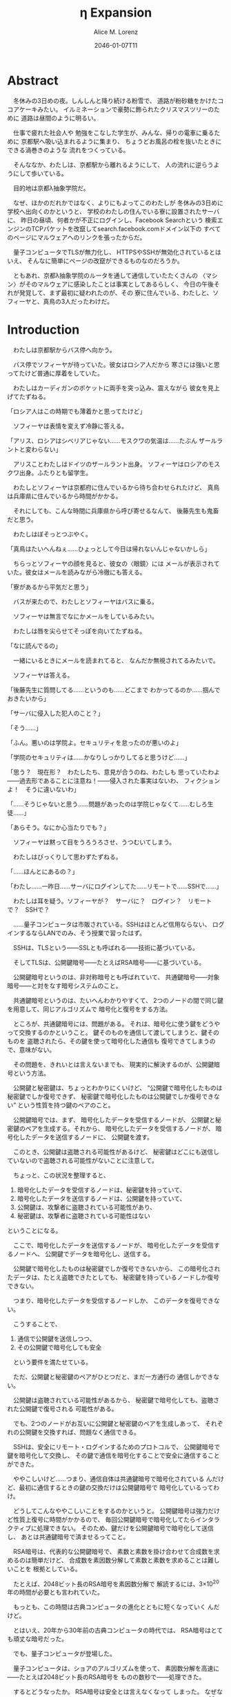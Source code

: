 # -*- mode: org -*-
#+TITLE: η Expansion
#+DATE: 2046-01-07T11
#+AUTHOR: Alice M. Lorenz

* Abstract

　冬休みの3日めの夜。しんしんと降り続ける粉雪で、
道路が粉砂糖をかけたココアケーキみたい。
イルミネーションで豪勢に飾られたクリスマスツリーのために
道路は昼間のように明るい。

　仕事で疲れた社会人や
勉強をこなした学生が、みんな、帰りの電車に乗るために
京都駅へ吸い込まれるように集まり、
ちょうどお風呂の栓を抜いたときにできる渦巻きのような
流れをつくっている。

　そんななか、わたしは、京都駅から離れるようにして、
人の流れに逆らうようにして歩いている。

　目的地は京都λ抽象学院だ。

　なぜ、ほかのだれかではなく、よりにもよってこのわたしが
冬休みの3日めに学校へ出向くのかというと、
学校のわたしの住んでいる寮に設置されたサーバに、
昨日の昼頃、何者かが不正にログインし、Facebook Searchという
検索エンジンのTCPパケットを改竄してsearch.facebook.comドメイン以下の
すべてのページにマルウェアへのリンクを張ったからだ。

　量子コンピュータでTLSが無力化し、
HTTPSやSSHが無効化されているとはいえ、
そんなに簡単にページの改竄ができるものなのだろうか。

　ともあれ、京都λ抽象学院のルータを通して通信していたたくさんの
〈マシン〉がそのマルウェアに感染したことは事実としてあるらしく、
今日の午後それが発覚して、まず最初に疑われたのが、その
寮に住んでいる、わたしと、ソフィーヤと、真鳥の3人だったわけだ。

* Introduction

　わたしは京都駅からバス停へ向かう。

　バス停でソフィーヤが待っていた。彼女はロシア人だから
寒さには強いと思ってたけど普通に厚着をしていた。

　わたしはカーディガンのポケットに両手を突っ込み、震えながら
彼女を見上げてたずねる。

「ロシア人はこの時期でも薄着かと思ってたけど」

　ソフィーヤは表情を変えず冷静に答える。

「アリス、ロシアはシベリアじゃない……モスクワの気温は……たぶん
ザールラントと変わらない」

　アリスことわたしはドイツのザールラント出身。
ソフィーヤはロシアのモスクワ出身。ふたりとも留学生。

　わたしとソフィーヤは京都府に住んでいるから待ち合わせられたけど、
真鳥は兵庫県に住んでいるから時間がかかる。

　それにしても、こんな時間に兵庫県から呼び寄せるなんて、
後藤先生も鬼畜だと思う。

　わたしはぼそっとつぶやく。

「真鳥はたいへんねぇ……ひょっとして今日は帰れないんじゃないかしら」

　ちらっとソフィーヤの顔を見ると、彼女の〈眼鏡〉には
メールが表示されていた。彼女はメールを読みながら冷徹にも答える。

「寮があるから平気だと思う」

　バスが来たので、わたしとソフィーヤはバスに乗る。

　ソフィーヤは無言でなにかメールをしているみたい。

　わたしは唇を尖らせてそっぽを向いてたずねる。

「なに読んでるの」

　一緒にいるときにメールを読まれてると、
なんだか無視されてるみたいで。

　ソフィーヤは答える。

「後藤先生に質問してる……というのも……どこまで
わかってるのか……掴んでおきたいから」

「サーバに侵入した犯人のこと？」

「そう……」

「ふん。悪いのは学院よ。セキュリティを怠ったのが悪いのよ」

「学院のセキュリティは……かなりしっかりしてると思うけど……」

「思う？　現在形？　わたしたち、意見が合うのね、わたしも
思っていたわよ——過去形であることに注意ね！——侵入された事実はないわ、
フィクションよ！　そうに違いないわ」

「……そうじゃないと思う……問題があったのは学院じゃなくて……むしろ生徒……」

「あらそう。なにか心当たりでも？」

　ソフィーヤは黙って目をうろうろさせ、うつむいてしまう。

　わたしはびっくりして思わずたずねる。

「……ほんとにあるの？」

「わたし……一昨日……サーバにログインしてた……リモートで……SSHで……」

　わたしは耳を疑う。ソフィーヤが？　サーバに？　ログイン？　リモート
で？　SSHで？

　……量子コンピュータは市販されている。SSHはほとんど信用ならない、
ログインするならLANでのみ、そう授業で習ったはず。

　SSHは、TLSという——SSLとも呼ばれる——技術に基づいている。

　そしてTLSは、公開鍵暗号——たとえばRSA暗号——に基づいている。

　公開鍵暗号というのは、非対称暗号とも呼ばれていて、
共通鍵暗号——対象暗号——と対をなす暗号システムのこと。

　共通鍵暗号というのは、たいへんわかりやすくて、
2つのノードの間で同じ鍵を用意して、同じアルゴリズムで
暗号化と復号をする方法。

　ところが、共通鍵暗号には、問題がある。
それは、暗号化に使う鍵をどうやって交換するのかということ。
鍵そのものを通信して渡してしまうと、鍵そのものを
盗聴されたら、その鍵を使って暗号化した通信も
復号できてしまうので、意味がない。

　その問題を、きれいとは言えないまでも、
現実的に解決するのが、公開鍵暗号という方法。

　公開鍵と秘密鍵は、ちょっとわかりにくいけど、
“公開鍵で暗号化したものは秘密鍵でしか復号できず、
秘密鍵で暗号化したものは公開鍵でしか復号できない”
という性質を持つ鍵のペアのこと。

　公開鍵暗号では、まず、
暗号化したデータを受信するノードが、
公開鍵と秘密鍵のペアを生成する。それから、
暗号化したデータを受信するノードが、
暗号化したデータを送信するノードに、
公開鍵を渡す。

　このとき、公開鍵は盗聴される可能性があるけど、
秘密鍵はどこにも送信していないので盗聴される可能性がないことに注意して。

　ちょっと、この状況を整理すると、

1) 暗号化したデータを受信するノードは、秘密鍵を持っていて、
2) 暗号化したデータを送信するノードは、公開鍵を持っていて、
3) 公開鍵は、攻撃者に盗聴されている可能性があり、
4) 秘密鍵は、攻撃者に盗聴されている可能性はない

ということになる。

　ここで、暗号化したデータを送信するノードが、
暗号化したデータを受信するノードへ、
公開鍵でデータを暗号化し、送信する。

　公開鍵で暗号化したものは秘密鍵でしか復号できないから、
この暗号化されたデータは、たとえ盗聴できたとしても、
秘密鍵を持っているノードしか復号できない。

　つまり、暗号化したデータを受信するノードしか、
このデータを復号できない。

　こうすることで、

1) 通信で公開鍵を送信しつつ、
2) その公開鍵で暗号化しても安全

　という要件を満たせている。

　ただ、公開鍵と秘密鍵のペアがひとつだと、まだ一方通行の
通信しかできない。

　公開鍵は盗聴されている可能性があるから、
秘密鍵で暗号化しても、盗聴された公開鍵で復号される
可能性がある。

　でも、2つのノードがお互いに公開鍵と秘密鍵のペアを生成しあって、
それぞれの公開鍵を交換すれば、問題なく通信できる。

　SSHは、安全にリモート・ログインするためのプロトコルで、
公開鍵暗号で鍵を暗号化して交換し、
その鍵で通信を暗号化することで安全に通信することができた。

　ややこしいけど……つまり、通信自体は共通鍵暗号で暗号化されている
んだけど、最初に通信するときの鍵の交換だけは公開鍵暗号で
暗号化しているってわけ。

　どうしてこんなややこしいことをするのかというと。
公開鍵暗号は強力だけど性質上復号に時間がかかるので、
毎回公開鍵暗号で暗号化してたらインタラクティブに処理できない。
そのため、鍵だけを公開鍵暗号で暗号化して送信し、
あとは共通鍵暗号で済ませるってこと。

　RSA暗号は、代表的な公開鍵暗号で、
素数と素数を掛け合わせて合成数を求めるのは簡単だけど、
合成数を素因数分解して素数と素数を求めることは難しいことを
根拠としている。

　たとえば、2048ビット長のRSA暗号を素因数分解で
解読するには、3×10^{20}年の時間が必要とも言われていた。

　もっとも、この時間は古典コンピュータの進化とともに短くなっていく
んだけど。

　とはいえ、20年から30年前の古典コンピュータの時代では、
RSA暗号はとても頑丈な暗号だった。

　でも、量子コンピュータが登場した。

　量子コンピュータは、ショアのアルゴリズムを使って、
素因数分解を高速に——たとえば2048ビット長のRSA暗号を
ものの数秒で——処理できた。

　するとどうなったか。 RSA暗号は安全とは言えなくなって
しまった。 なぜなら、もともと RSA 暗号が安全な根拠は、
大きな整数の素因数分解に 3×10^{20}年かかるからであって、
暗号化が絶対不可能というわけではなかったのに、
それがものの数秒で解けるようになってしまったから。

　SSH が安全な理由である、鍵の交換を公開鍵でするという
部分が、危険になってしまった。

　長々しくなったけど、要は、 SSH でリモート・ログインすると、
盗聴されて、公開鍵暗号で暗号化したはずの共通鍵暗号の鍵が
解読される危険性がある。そして、その鍵が解読されれば、
通信自体がすべて復号できる。すると、その情報をもとに
TCPセッション・ハイジャックが可能となり、その結果、
攻撃者のサーバへのログインを許してしまう。

　とまあ、こういうわけで、SSHでリモート・ログインすることは
校則で禁止されてる。

　でも、リモート・ログインは便利だから、ついつい使ってしまう。
盗聴される危険性があるのもわかるけど、
きっと、わたしだけは大丈夫だろう、そんな気持ちでみんな
使ってしまうんだ。

　わたしは確認する。

「ほんとなの……？」

　ソフィーヤはうなずく。

　鳥肌が立つ。緊張する。

　つまり、その、本当に原因はソフィーヤで、
秘密鍵が解読されて、パスワードが盗まれたってこと？

　もちろん犯人は別にいるとはいえ、そんな事実が発覚したら、
ソフィーヤはどうなるか。退学？　よくて停学？　サーバは
処分されるかも。同じ寮のわたしたちは？　どうなるかわからない。

　これから先の学校生活が破壊される。

　こわい。

　わたしは指をこねくり合わせて目を逸らし、たずねる。

「どっ、どうしてサーバにリモート・ログインしたのかしら」

「それはその……とあるファイルをサーバから〈マシン〉に
コピーし忘れてたから……」

　とあるファイルがなんであるかは、たずねないほうがいいだろう。

　わたしはしどろもどろで言う。

「そう、残念、だわ……」

　バスが荒神口通りに着く。

　わたしとソフィーヤはそこで降りて、学校まで歩く。

　夜中の学校の、職員室の窓だけが光っている。

　わたしは門でインターホンを押す。

　インターホンのディスプレイに後藤先生の顔が写り、
彼女はおごそかに言う。

「いま、鍵を開けました。どうぞ入ってください」

　わたしとソフィーヤは学校のなかに入り、
職員室へ向かう。

　職員室の扉を開けると、温暖な空気が漏れ出てきて、
なかに入ると、眼鏡があっという間に曇る。

　わたしとソフィーヤは眼鏡を一度外し、結露を拭いてから
再度身に付ける。

　わたしたちは後藤先生の机まで行く。

　後藤先生はしかめっ面で椅子に座っている。

　後藤先生がふだん通りの優しい口調で言う。

* Methods

* Results

* Discussion

* Conclusion
